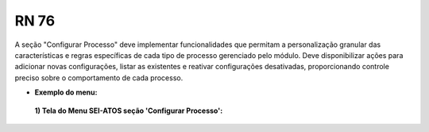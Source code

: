 **RN 76**
=========
A seção "Configurar Processo" deve implementar funcionalidades que permitam a personalização granular das características e regras específicas de cada tipo de processo gerenciado pelo módulo. 
Deve disponibilizar ações para adicionar novas configurações, listar as existentes e reativar configurações desativadas, proporcionando controle preciso sobre o comportamento de cada processo.

- **Exemplo do menu:**
 **1) Tela do Menu SEI-ATOS seção 'Configurar Processo':** 
       .. figure:: Menu4.png
